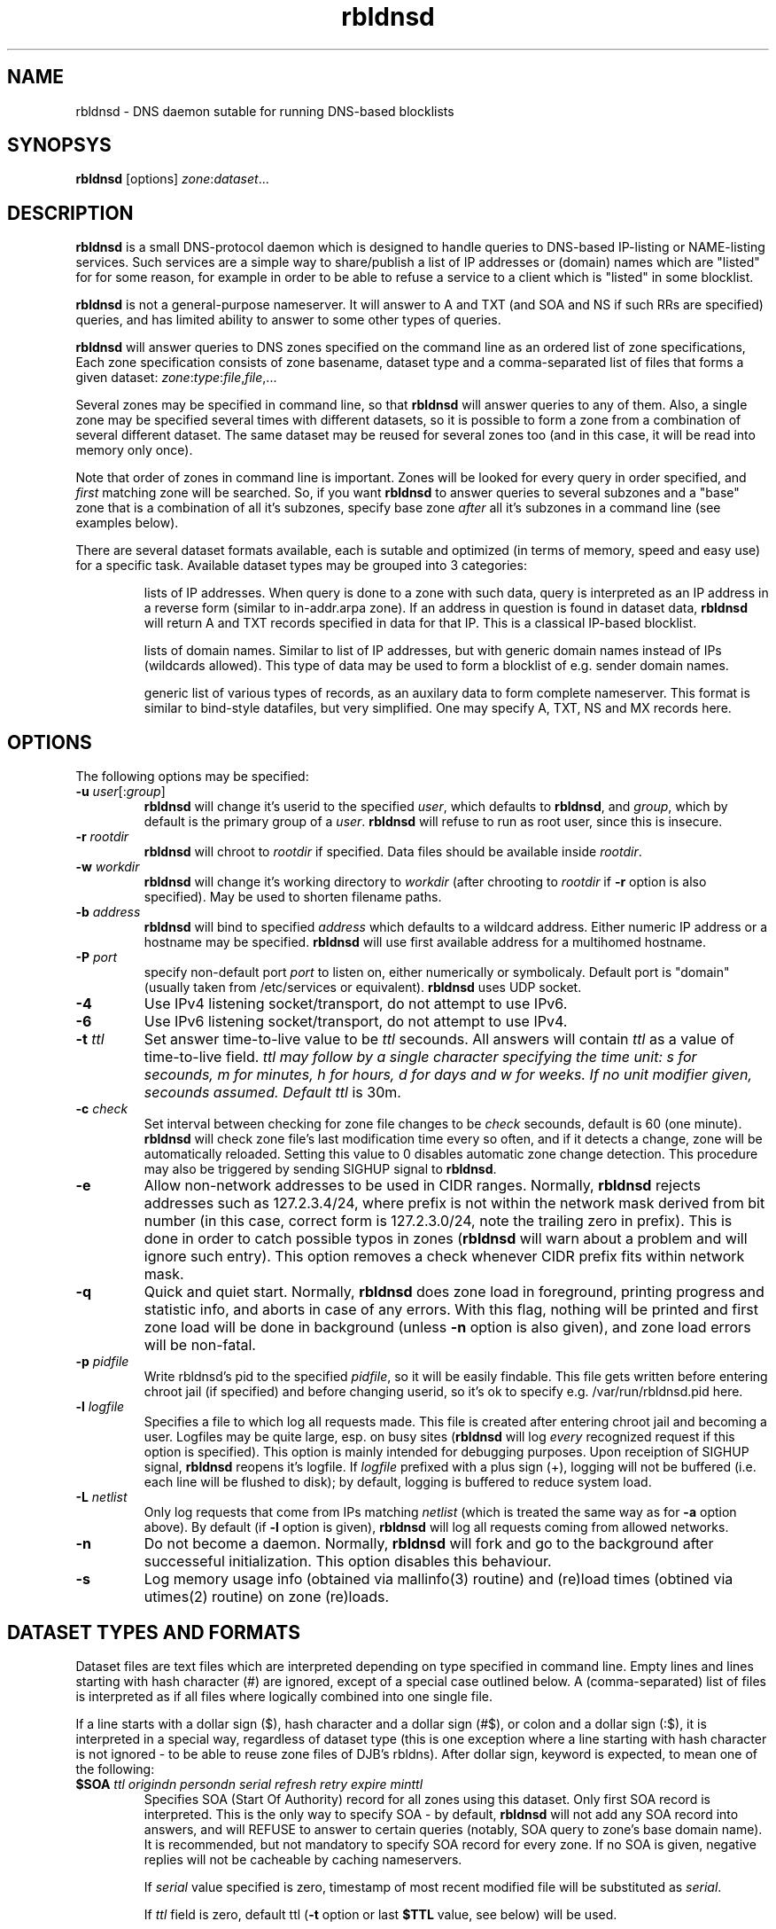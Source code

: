 .\" $Id$
.\" rbldnsd manpage
.\"
.TH rbldnsd 8 "Apr 2003"
.SH NAME
rbldnsd \- DNS daemon sutable for running DNS\-based blocklists
.SH SYNOPSYS
.B rbldnsd
[options]
.IR zone : dataset ...

.SH DESCRIPTION
.PP
.B rbldnsd
is a small DNS\-protocol daemon which is designed to handle
queries to DNS\-based IP\-listing or NAME\-listing services.
Such services are a simple way to share/publish a list of
IP addresses or (domain) names which are "listed" for for
some reason, for example in order to be able to refuse a
service to a client which is "listed" in some blocklist.

.PP
.B rbldnsd
is not a general\-purpose nameserver.  It will answer to
A and TXT (and SOA and NS if such RRs are specified) queries,
and has limited ability to answer to some other types of queries.

.PP
.B rbldnsd
will answer queries to DNS zones specified on the command
line as an ordered list of zone specifications,
Each zone specification consists of zone basename, dataset type
and a comma\-separated list of files that forms a given dataset:
.IR   zone : type : file , file ,...

.PP
Several zones may be specified in command line, so that
.B rbldnsd
will answer queries to any of them.  Also, a single zone
may be specified several times with different datasets,
so it is possible to form a zone from a combination
of several different dataset.  The same dataset may be
reused for several zones too (and in this case, it will
be read into memory only once).

.PP
Note that order of zones in command line is important.
Zones will be looked for every query in order specified,
and
.I first
matching zone will be searched.  So, if you want
.B rbldnsd
to answer queries to several subzones and a "base" zone
that is a combination of all it's subzones, specify base
zone
.I after
all it's subzones in a command line (see examples below).

.PP
There are several dataset formats available, each is sutable
and optimized (in terms of memory, speed and easy use)
for a specific task.  Available dataset types may be grouped
into 3 categories:
.IP
lists of IP addresses.  When query is done to a zone with such
data, query is interpreted as an IP address in a reverse form
(similar to in\-addr.arpa zone).  If an address in question is
found in dataset data,
.B rbldnsd
will return A and TXT records specified in data for that IP.
This is a classical IP\-based blocklist.
.IP
lists of domain names.  Similar to list of IP addresses, but
with generic domain names instead of IPs (wildcards allowed).
This type of data may be used to form a blocklist of e.g.
sender domain names.
.IP
generic list of various types of records, as an auxilary data
to form complete nameserver.  This format is similar to bind\-style
datafiles, but very simplified.  One may specify A, TXT, NS and MX
records here.

.SH OPTIONS

.PP
The following options may be specified:

.IP "\fB\-u\fR \fIuser\fR[:\fIgroup\fR]"
\fBrbldnsd\fR will change it's userid to the specified \fIuser\fR, which
defaults to \fBrbldnsd\fR, and \fIgroup\fR, which by default is the
primary group of a \fIuser\fR. \fBrbldnsd\fR will refuse to run as root
user, since this is insecure.

.IP "\fB\-r\fR \fIrootdir\fR"
\fBrbldnsd\fR will chroot to \fIrootdir\fR if specified.  Data files
should be available inside \fIrootdir\fR.

.IP "\fB\-w\fR \fIworkdir\fR"
\fBrbldnsd\fR will change it's working directory to \fIworkdir\fR
(after chrooting to \fIrootdir\fR if \fB\-r\fR option is also specified).
May be used to shorten filename paths.

.IP "\fB\-b\fR \fIaddress\fR"
\fBrbldnsd\fR will bind to specified \fIaddress\fR which defaults to
a wildcard address.  Either numeric IP address or a hostname may be
specified.  \fBrbldnsd\fR will use first available address for a
multihomed hostname.

.IP "\fB\-P\fR \fIport\fR"
specify non-default port \fIport\fR to listen on, either numerically
or symbolicaly.  Default port is "domain" (usually taken from
/etc/services or equivalent).  \fBrbldnsd\fR uses UDP socket.

.IP \fB\-4\fR
Use IPv4 listening socket/transport, do not attempt to use IPv6.

.IP \fB\-6\fR
Use IPv6 listening socket/transport, do not attempt to use IPv4.

.IP "\fB\-t\fR \fIttl\fR"
Set answer time\-to\-live value to be \fIttl\fR secounds.  All answers will
contain \fIttl\fR as a value of time\-to\-live field.  \fIttl\fI may
follow by a single character specifying the time unit: s for secounds,
m for minutes, h for hours, d for days and w for weeks.  If no unit
modifier given, secounds assumed.  Default \fIttl\fR is 30m.

.IP "\fB\-c\fR \fIcheck\fR"
Set interval between checking for zone file changes to be \fIcheck\fR
secounds, default is 60 (one minute).  \fBrbldnsd\fR will check zone
file's last modification time every so often, and if it detects a change,
zone will be automatically reloaded.  Setting this value to 0 disables
automatic zone change detection.  This procedure may also be triggered
by sending SIGHUP signal to \fBrbldnsd\fR.

.IP \fB\-e\fR
Allow non\-network addresses to be used in CIDR ranges.  Normally,
\fBrbldnsd\fR rejects addresses such as 127.2.3.4/24, where prefix
is not within the network mask derived from bit number (in this
case, correct form is 127.2.3.0/24, note the trailing zero in prefix).
This is done in order to catch possible typos in zones (\fBrbldnsd\fR
will warn about a problem and will ignore such entry).  This option
removes a check whenever CIDR prefix fits within network mask.

.IP \fB\-q\fR
Quick and quiet start.  Normally,
.B rbldnsd
does zone load in foreground, printing progress and statistic info,
and aborts in case of any errors.  With this flag, nothing will
be printed and first zone load will be done in background (unless
.B \-n
option is also given), and zone load errors will be non\-fatal.

.IP "\fB\-p\fR \fIpidfile\fR"
Write rbldnsd's pid to the specified \fIpidfile\fR, so it will be easily
findable.  This file gets written before entering chroot jail (if specified)
and before changing userid, so it's ok to specify e.g. /var/run/rbldnsd.pid
here.

.IP "\fB\-l\fR \fIlogfile\fR"
Specifies a file to which log all requests made.  This file is created
after entering chroot jail and becoming a user.  Logfiles may be quite
large, esp. on busy sites (\fBrbldnsd\fR will log \fIevery\fR recognized
request if this option is specified).  This option is mainly intended for
debugging purposes.  Upon receiption of SIGHUP signal, \fBrbldnsd\fR
reopens it's logfile.  If \fIlogfile\fR prefixed with a plus sign (+),
logging will not be buffered (i.e. each line will be flushed to disk);
by default, logging is buffered to reduce system load.

.IP "\fB\-L\fR \fInetlist\fR"
Only log requests that come from IPs matching \fInetlist\fR (which is
treated the same way as for \fB\-a\fR option above).  By default (if
\fB\-l\fR option is given), \fBrbldnsd\fR will log all requests coming
from allowed networks.

.IP \fB\-n\fR
Do not become a daemon.  Normally, \fBrbldnsd\fR will fork and go to the
background after successeful initialization.  This option disables this
behaviour.

.IP \fB\-s\fR
Log memory usage info (obtained via mallinfo(3) routine) and (re)load
times (obtined via utimes(2) routine) on zone (re)loads.

.SH "DATASET TYPES AND FORMATS"

.PP
Dataset files are text files which are interpreted depending on
type specified in command line.  Empty lines and lines starting
with hash character (#) are ignored, except of a special case
outlined below.  A (comma\-separated) list of files is interpreted
as if all files where logically combined into one single file.

.PP
If a line starts with a dollar sign ($), hash character and a dollar
sign (#$), or colon and a dollar sign (:$), it is interpreted in a
special way, regardless of dataset type (this is one exception where
a line starting with hash character is not ignored \- to be able to
reuse zone files of DJB's rbldns).  After dollar sign, keyword is
expected, to mean one of the following:

.IP "\fB$SOA\fR \fIttl origindn persondn serial refresh retry expire minttl"
Specifies SOA (Start Of Authority) record for all zones using this
dataset.  Only first SOA record is interpreted.  This is the only way
to specify SOA \- by default, \fBrbldnsd\fR will not add any SOA record
into answers, and will REFUSE to answer to certain queries (notably, SOA
query to zone's base domain name).  It is recommended, but not mandatory
to specify SOA record for every zone.  If no SOA is given, negative replies
will not be cacheable by caching nameservers.
.IP
If \fIserial\fR value specified is zero, timestamp of most recent
modified file will be substituted as \fIserial\fR.
.IP
If \fIttl\fR field is zero, default ttl (\fB\-t\fR option or last \fB$TTL\fR
value, see below) will be used.
.IP
All time fields (ttl, refresh, retry, expire, minttl) may be specified
in time units.  See \fB\-t\fR option for details.

.IP "\fB$NS\fR \fIttl\fR \fInameserverdn\fR"
Specifies NS (Name Server) record for all zones using this dataset.
For any given zone (which may consists from several datasets), only
first 20 NS records will be recognized.  If \fIttl\fR is zero, default
ttl will be used.

.IP "\fB$TTL\fR \fItime-to-live\fR"
Specifies TTL (time-to-live) value for all records in current dataset.
See also \fB\-t\fR option.  \fB$TTL\fR special overrides \fB\-t\fR value
on a per-dataset basis.

.IP "\fB$\fIn\fR \fItext\fR"
(\fIn\fR is a single digit).
Specifies a substitution variable for use as $\fIn\fR placeholders.
Valid in dnset and ip4set datsets, ignored in generic dataset.
See below for usage.

.PP
The following dataset types are available:

.IP \fBip4set\fR
A set of IP addresses or CIDR address ranges, with together with A and
TXT resulting values.  IP addresses are specified one per line, by an IP
address prefix (initial octets), complete IP address, CIDR range, or IP
prefix range (two IP prefixes or complete addresses delimited by
a dash, inclusive).  Examples, to specify 127.0.0.0/24:
.nf
  127.0.0.0/24
  127.0.0
  127/24
  127\-127.0.0
  127.0.0.0\-127.0.0.255
  127.0.0.1\-255
.fi
to specify 127.16.0.0\-127.31.255.255:
.nf
  127.16.0.0\-127.31.255.255
  127.16.0\-127.31.255
  127.16\-127.31
  127.16\-31
  127.16.0.0/12
  127.16.0/12
  127.16/12
.fi
Note that in prefix range, last boundary is completed with all\-ones (255),
not all\-zeros line with first boundary and a prefix alone.  In prefix
ranges, if last boundary is only one octet (127.16\-31), it is treated
as "suffix", as value of last \fIspecified\fR octet of the first boundary
prefix (127.16.0\-31 is treated as 127.16.0.0\-127.16.31.255, i.e.
127.16.0.0/19).
.IP
After an IP address range, A and TXT values for a given entry may be specified.
If none given, default values in current scope (see below) applies.  If value
starts with a colon, it is interpreted as a pair of A record and TXT template,
delimited by colon (:127.0.0.2:This entry is listed).  If value does not start
with colon, it is interpreted as TXT template only, with A record defaults to
default A value in current scope.
.IP
Every IP address that fits within any of specified ranges is "listed", and
.B rbldnsd
will respond to reverse queries against it within specified zone with
positive results.  In contrast, if an entry starts with an exclamation
sign (!), this is
.I exclusion
entry, i.e. corresponding address range is excluded from being listed
(and any value for this record is ignored).  This may be used to specify
large range except some individual addresses, in a compact form.
.IP
If a line starts with a colon (:), this line specifies defaul A value
and TXT template to return (see below) for all subsequent entries up
to end of current file.  If no default entry specified, and no value
specified for a given record, \fBrbldnsd\fR will return 127.0.0.2 for
matching A queries and no record for matching TXT queries.  If TXT
record template is specified and contains occurences of of dollar sign
($), every such occurence is replaced with an IP address in question,
so singe TXT template may be used to e.g. refer to a webpage for an
additional information for a specific IP address.

.IP \fBdnset\fR
Set of (possible wildcarded) domain names with assotiated A and TXT values.
Similar to \fBip4set\fR, but instead of IP addresses, data consists of
domain names (\fInot\fR in reverse form).  One domain name per line,
possible starting with wildcard (either with star\-dot (*.) or just a dot).
Entry starting with exclamation sign is exclusion.  Default value for
all subsequent lines may be specified by a line starting with a colon.
.IP
This zone type may be used instead of \fBip4set\fR,
provided all CIDR ranges are expanded and reversed (but in
this case, TXT template will be expanded differently).
Any text in line after domain name is ignored.

.IP \fBgeneric\fR
Generic type, simplified bind\-style format.  Every record
should be on one line (line continuations are not supported),
and should be specified completely (i.e. all domain names in
values should be fully\-qualified, entry name may not be omitted).
No wildcards are accepted.  Only A, TXT, and MX records
are recognized.  TTL value may be specified before record type.  Examples:
.IP
.nf
 # bl.ex.com
 # specify some values for current zone
 $NS 0 ns1.ex.com
 $NS 0 ns2.ex.com
 # record with TTL
 www 3000 A 127.0.0.1
 about TXT "ex.com combined blocklist"
.nf

.SS "Resulting A values and TXT templates"
.PP
In all zone file types except generic, record values are
specified as following:
.nf
  :127.0.0.2:Blacklisted: http://example.com/bl?$
.fi
If a line starts with a colon, it specifies default A and TXT for all
subsequent entries in this file.  Similar format is used to
specify values for individual records, with the A value (enclosed by
colons) being optional:
.nf
  127.0.0.2 :127.0.0.2:Blacklisted: http://example.com/bl?$
.fi
or, without specific A value:
.nf
  127.0.0.2 Blacklisted: http://example.com/bl?$
.fi

.PP
Two parts of a line, delimited by second colon, specifies
A and TXT record values.  Both are optional.  By default
(either if no default line specified, or no IP address
within that line),
.B rbldnsd
will return 127.0.0.2 as A record.  127.0.0 prefix may be
omitted, so the above example may be simplified to:
.nf
  :2:Blacklisted: http://example.com/bl?$
.fi
There is no default TXT value, so
.B rbldnsd
will not return anything for TXT queries it TXT isn't
specified.
.PP
In a TXT template, some substitutions are available.  In particular,
\fB$\fIn\fR sequence, where \fIn\fR is a single digit, is replaced
by substitution variable $\fIn\fR defined for this dataset (see above
for special dataset entries).  Single dollar sign ($) is replaced by
a listed entry (IP address for ip4set dataset and domain name for
dnset dataset).  To specify a dollar sign directly, double it.
.PP
For example, the following lines:
.nf
  $1 See http://www.example.com/bl
  $2 for details
  127.0.0.2  $1/spammer/$ $2
  127.0.0.3  $1/relay/$ $2
.fi
will result in the following text to be generated:
.nf
  See http://www.example.com/bl/spammer/127.0.0.2 for details
  See http://www.example.com/bl/relay/127.0.0.3 for details
.fi

.SH SIGNALS

.B Rbldnsd
handles the following signals:

.IP \fBSIGHUP\fR
recheck zone files and reload any outdated ones.  This is done
automatically if enabled, see \fB\-c\fR option.  Additionally,
.B rbldnsd
will reopen logfile upon receiving SIGHUP, if specified
(\fB\-l\fR option).

.IP "\fBSIGTERM\fR, \fBSIGINT\fR"
Terminate process.

.IP \fBSIGUSR1\fR
Log current statistic counters into syslog.
.B Rbldnsd
collects how many packets it handled, how many bytes was received,
sent, how many OK requests/replies (and how many answer records)
was received/sent, how many NXDOMAIN answers was sent, and how
many errors/refusals/etc was sent, in a period of time.

.IP \fBSIGUSR2\fR
The same as SIGUSR1, but reset all counters and start new sample
period.

.SH NOTES

.PP
All keys specified in dataset files are always relative to
the zone base DN.  In contrast, all the values (NS and SOA
records, MX records in generic dataset) are absolute.  This
is different from BIND behaviour, where trailing dot indicates
whenever this is an absolute or relative DN.  Trailing dots
in domain names are ignored by \fBrbldnsd\fR.

.PP
Several zones may be served by
.BR rbldnsd ,
every zone may consist of several datasets.  There are numerous
ways to combine several data files into several zones.  For
example, suppose you have a list of dialup ranges in file
named `dialups', and a list of spammer's ip addresses in file
named `spammers', and want to serve 3 zones with \fBrbldnsd\fR:
dialups.bl.ex.com, spam.bl.ex.com and bl.ex.com which is a
combination of the two.  There are two ways to do this:
.PP
.nf
 rbldnsd \fIoptions...\fR \\
   dialups.bl.ex.com:ip4set:dialups \\
   spam.bl.ex.com:ip4set:spammers \\
   bl.ex.com:ip4set:dialups,spammers
.fi
.PP
or:
.PP
.nf
 rbldnsd \fIoptions...\fR \\
   dialups.bl.ex.com:ip4set:dialups \\
   spam.bl.ex.com:ip4set:spammers \\
   bl.ex.com:ip4set:dialups \\
   bl.ex.com:ip4set:spammers
.fi
.PP
(note you should specify combined bl.ex.com zone
.I after
all it's subzones in a command line, or else subzones
will not be consulted at all).
.PP
In the first form, there will be 3 independant data
sets, and every record will be stored 2 times in
memory, but only one lookup will be needed to resolve
queries for combined bl.ex.com.  In second form,
there will be only 2 data sets, every record will be
stored only once (both datasets will be reused), but
2 lookups will be needed to resolve queries against
combined bl.ex.com zone.

.PP
.B generic
zone type is very rudimentary.  It's purpose is to
complement all the other type to form complete nameserver
that may answer to A, TXT and MX queries.

.SH BUGS

.PP
Most of the bugs outlined in this section aren't really
bugs, but present due to non-standartized and thus unknown
expected behaviour of a nameserver that serves a DNSBL zone.
.B rbldnsd
matches BIND runtime behaviour where appropriate, but not
always.

.PP
List of zones in command line is ordered.  If a superzone
specified before it's subzone in a command line, all
queries for subzone will be directed to superzone, without
subzone being even consulted, which is unlikely to be expected
behaviour.  This may change in the future.

.PP
.B rbldnsd
lowercases all the domain names in all data files when loading,
to speed up some operations.  This isn't a problem in almost
all cases.

.PP
There is no TCP mode.  If a resource record does not fit UDP
packet (512 bytes), it will be silently ignored.  For most
usages, this isn't a problem, because there should be only a
few RRs in an answer, and because one record is usually sufficient
to descide whenever a given entry is "listed" or not.
.B rbldnsd
isn't a full\-featured nameserver, after all.

.PP
Unlike BIND,
.B rbldnsd
does not add NS records to AUTH section of every answer, even
if such records are specified (in `generic' dataset).  This way,
answer size is much likely to fit in a single UDP packet.

.PP
.B rbldnsd
does not allow AXFR operations.  For DNSBLs, AXFR is the
stupidiest yet common thing to do \- use rsync for zone
transfers instead.  This isn't a bug in
.B rbldnsd
itself, but in common practice of using AXFR and the like
to transfer huge zones in a format which isn't sutable for
such a task.  Perhaps in the future, if there will be some
real demand, I'll implement AXFR "server" support (so that
.B rbldnsd
will be able to act as master for BIND nameservers, but not
as secondary), but the note remains: use rsync.

.SH VERSION

This manpage corresponds to \fBrbldnsd\fR version \fB0.89p4\fR.

.SH AUTHOR

The \fBrbldnsd\fR daemon written by Michael Tokarev <mjt@corpit.ru>,
based on ideas by Dan Bernstein and his djbdns package.

.SH LICENCE
GPL.
